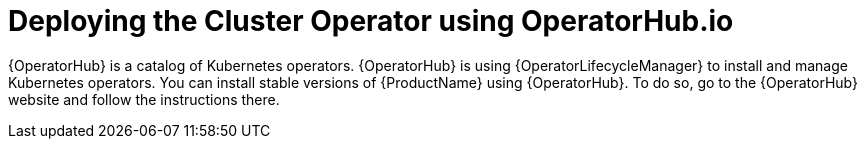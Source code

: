 // Module included in the following assemblies:
//
// assembly-cluster-operator.adoc

[id='deploying-cluster-operator-using-operator-hub-{context}']
= Deploying the Cluster Operator using OperatorHub.io

{OperatorHub} is a catalog of Kubernetes operators.
{OperatorHub} is using {OperatorLifecycleManager} to install and manage Kubernetes operators.
You can install stable versions of {ProductName} using {OperatorHub}.
To do so, go to the {OperatorHub} website and follow the instructions there.


